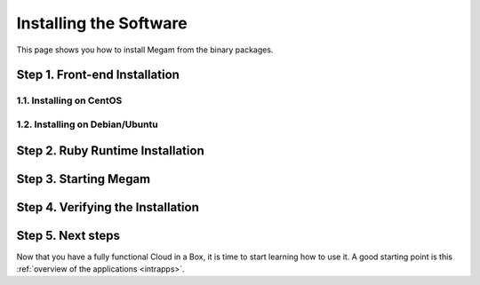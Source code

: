 .. _ignccib:

========================
Installing the Software
========================

This page shows you how to install Megam from the binary packages.

Step 1. Front-end Installation
==============================


1.1. Installing on CentOS
-------------------------



1.2. Installing on Debian/Ubuntu
--------------------------------


Step 2. Ruby Runtime Installation
=================================


Step 3. Starting Megam
=======================


Step 4. Verifying the Installation
==================================



Step 5. Next steps
===================

Now that you have a fully functional Cloud in a Box, it is time to start learning how to use it. A good starting point is this :ref:`overview of the applications <intrapps>`.

.. |image0| image:: /images/1.png

